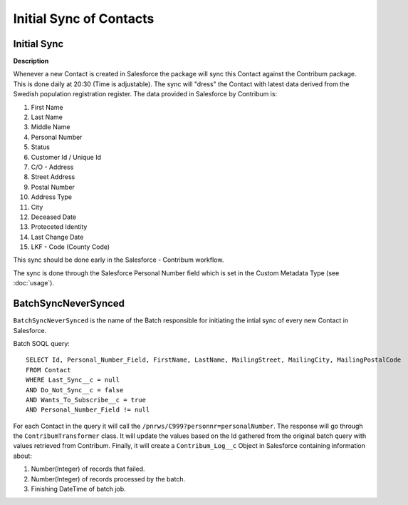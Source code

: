 Initial Sync of Contacts
========================

.. autosummary::
   :toctree: generated


Initial Sync
------------

**Description**

Whenever a new Contact is created in Salesforce the package will sync this Contact against the Contribum package.
This is done daily at 20:30 (Time is adjustable). The sync will "dress" the Contact with latest data derived from the Swedish population registration register.
The data provided in Salesforce by Contribum is:

1. First Name
2. Last Name
3. Middle Name
4. Personal Number
5. Status
6. Customer Id / Unique Id
7. C/O - Address
8. Street Address
9. Postal Number
10. Address Type
11. City
12. Deceased Date 
13. Proteceted Identity
14. Last Change Date
15. LKF - Code (County Code)

This sync should be done early in the Salesforce - Contribum workflow.

The sync is done through the Salesforce Personal Number field which is set in the Custom Metadata Type (see :doc:`usage`).

BatchSyncNeverSynced
--------------------

``BatchSyncNeverSynced`` is the name of the Batch responsible for initiating the intial sync of every new Contact in Salesforce.

Batch SOQL query::

    SELECT Id, Personal_Number_Field, FirstName, LastName, MailingStreet, MailingCity, MailingPostalCode
    FROM Contact
    WHERE Last_Sync__c = null
    AND Do_Not_Sync__c = false
    AND Wants_To_Subscribe__c = true
    AND Personal_Number_Field != null

For each Contact in the query it will call the ``/pnrws/C999?personnr=personalNumber``.
The response will go through the ``ContribumTransformer`` class. It will update the values based on the Id gathered from the original batch query with values retrieved from Contribum.
Finally, it will create a ``Contribum_Log__c`` Object in Salesforce containing information about:

1. Number(Integer) of records that failed.
2. Number(Integer) of records processed by the batch.
3. Finishing DateTime of batch job.




